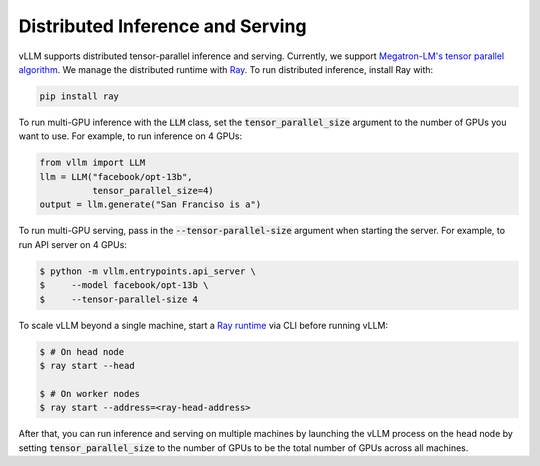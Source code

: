 .. _distributed_serving:

Distributed Inference and Serving
=================================

vLLM supports distributed tensor-parallel inference and serving. Currently, we support `Megatron-LM's tensor parallel algorithm <https://arxiv.org/pdf/1909.08053.pdf>`_. We manage the distributed runtime with `Ray <https://github.com/ray-project/ray>`_. To run distributed inference, install Ray with:

.. code-block:: bash

    pip install ray

To run multi-GPU inference with the :code:`LLM` class, set the :code:`tensor_parallel_size` argument to the number of GPUs you want to use. For example, to run inference on 4 GPUs:

.. code-block:: python

    from vllm import LLM
    llm = LLM("facebook/opt-13b",
              tensor_parallel_size=4)
    output = llm.generate("San Franciso is a")

To run multi-GPU serving, pass in the :code:`--tensor-parallel-size` argument when starting the server. For example, to run API server on 4 GPUs:

.. code-block:: console

    $ python -m vllm.entrypoints.api_server \
    $     --model facebook/opt-13b \
    $     --tensor-parallel-size 4

To scale vLLM beyond a single machine, start a `Ray runtime <https://docs.ray.io/en/latest/ray-core/starting-ray.html>`_ via CLI before running vLLM:

.. code-block:: console

    $ # On head node
    $ ray start --head

    $ # On worker nodes
    $ ray start --address=<ray-head-address>

After that, you can run inference and serving on multiple machines by launching the vLLM process on the head node by setting :code:`tensor_parallel_size` to the number of GPUs to be the total number of GPUs across all machines.